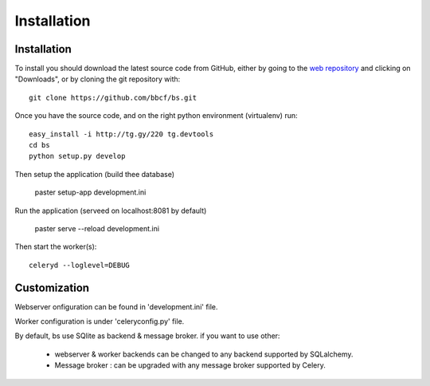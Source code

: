 ############
Installation
############



''''''''''''
Installation
''''''''''''

To install you should download the latest source code from GitHub, either by going to the `web repository <http://github.com/bbcf/bs/>`_
and clicking on "Downloads", or by cloning the git repository with::

    git clone https://github.com/bbcf/bs.git

Once you have the source code, and on the right python environment (virtualenv) run::

    easy_install -i http://tg.gy/220 tg.devtools
    cd bs
    python setup.py develop

Then setup the application (build thee database)

    paster setup-app development.ini

Run the application (serveed on localhost:8081 by default)

    paster serve --reload development.ini

Then start the worker(s)::

    celeryd --loglevel=DEBUG


'''''''''''''
Customization
'''''''''''''

Webserver onfiguration can be found in 'development.ini' file.

Worker configuration is under 'celeryconfig.py' file.

By default, bs use SQlite as backend & message broker. if you want to use other:

    - webserver & worker backends can be changed to any backend supported by SQLalchemy.
    - Message broker : can be upgraded with any message broker supported by Celery.




